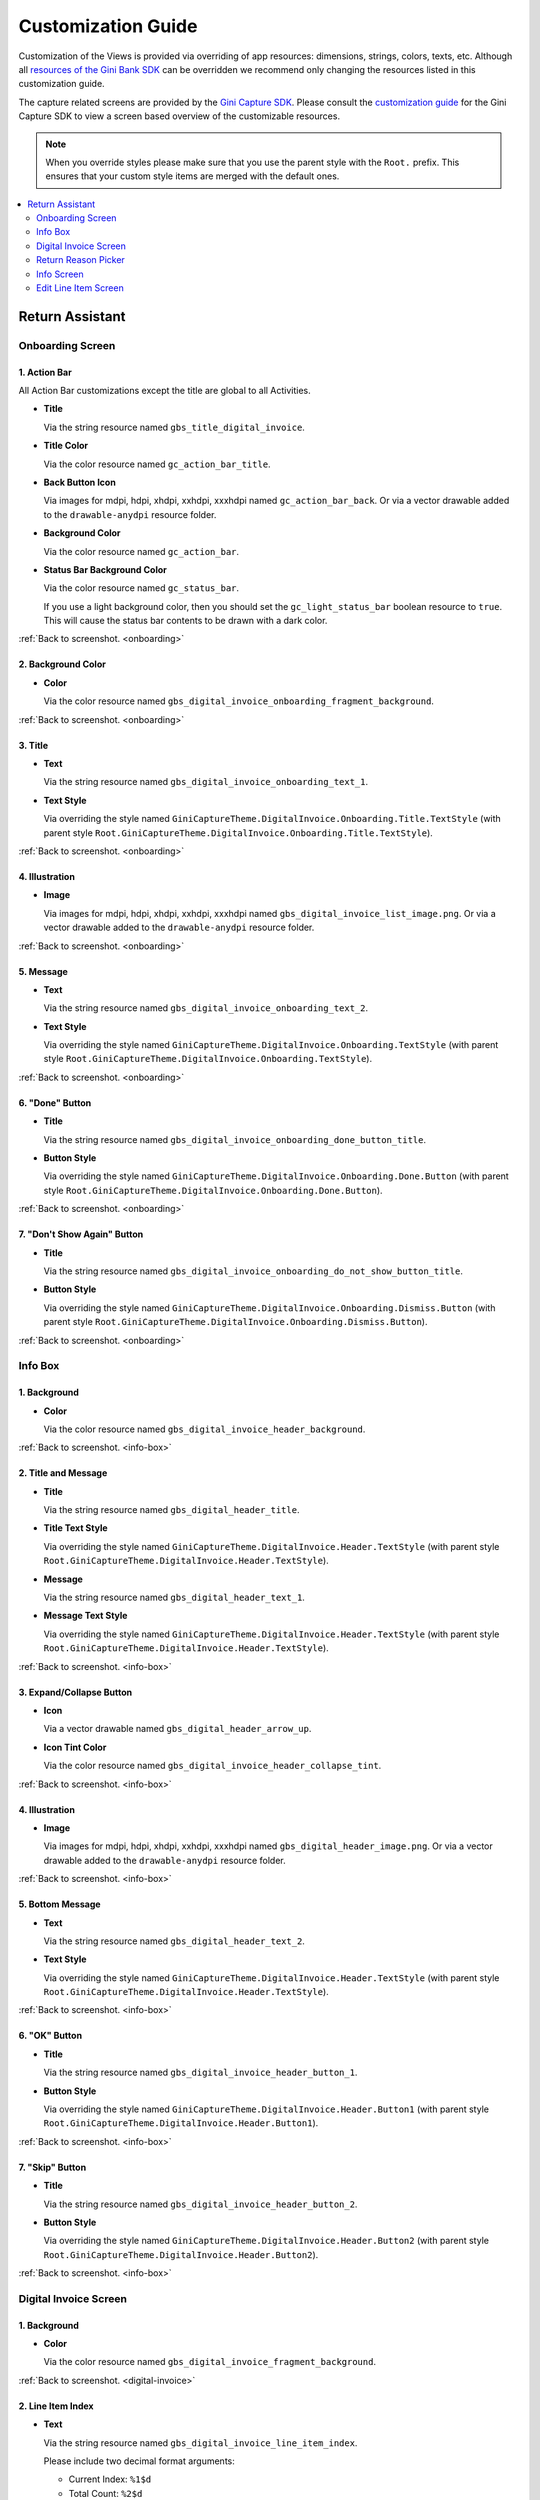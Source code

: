 Customization Guide
===================

Customization of the Views is provided via overriding of app resources: dimensions, strings, colors, texts, etc.
Although all `resources of the Gini Bank SDK
<https://github.com/gini/gini-mobile-android/tree/main/bank-sdk/sdk/src/main/res>`_ can be overridden we recommend only
changing the resources listed in this customization guide.

The capture related screens are provided by the `Gini Capture SDK
<https://github.com/gini/gini-mobile-android/tree/main/capture-sdk>`_. Please consult the `customization guide
<https://developer.gini.net/gini-mobile-android/capture-sdk/sdk/html/customization-guide.html>`_ for the Gini Capture
SDK to view a screen based overview of the customizable resources.

.. note::
  
    When you override styles please make sure that you use the parent style with the ``Root.`` prefix. This ensures 
    that your custom style items are merged with the default ones.


.. contents::
   :depth: 2
   :local:


Return Assistant
----------------

.. _onboarding:

Onboarding Screen
~~~~~~~~~~~~~~~~~

.. figure:: _static/customization/Return-Assistant-Onboarding.png
   :figwidth: 324

1. Action Bar
^^^^^^^^^^^^^

All Action Bar customizations except the title are global to all Activities.

- **Title**

  Via the string resource named ``gbs_title_digital_invoice``.

- **Title Color**

  Via the color resource named ``gc_action_bar_title``.

- **Back Button Icon**

  Via images for mdpi, hdpi, xhdpi, xxhdpi, xxxhdpi named ``gc_action_bar_back``.
  Or via a vector drawable added to the ``drawable-anydpi`` resource folder.

- **Background Color**

  Via the color resource named ``gc_action_bar``.

- **Status Bar Background Color**

  Via the color resource named ``gc_status_bar``.

  If you use a light background color, then you should set the ``gc_light_status_bar`` boolean
  resource to ``true``. This will cause the status bar contents to be drawn with a dark color.

:ref:`Back to screenshot. <onboarding>`

2. Background Color
^^^^^^^^^^^^^^^^^^^

- **Color**

  Via the color resource named ``gbs_digital_invoice_onboarding_fragment_background``.

:ref:`Back to screenshot. <onboarding>`

3. Title
^^^^^^^^

- **Text**

  Via the string resource named ``gbs_digital_invoice_onboarding_text_1``.

- **Text Style**

  Via overriding the style named ``GiniCaptureTheme.DigitalInvoice.Onboarding.Title.TextStyle`` (with
  parent style ``Root.GiniCaptureTheme.DigitalInvoice.Onboarding.Title.TextStyle``).

:ref:`Back to screenshot. <onboarding>`

4. Illustration
^^^^^^^^^^^^^^^

- **Image**

  Via images for mdpi, hdpi, xhdpi, xxhdpi, xxxhdpi named ``gbs_digital_invoice_list_image.png``.
  Or via a vector drawable added to the ``drawable-anydpi`` resource folder.

:ref:`Back to screenshot. <onboarding>`

5. Message
^^^^^^^^^^

- **Text**

  Via the string resource named ``gbs_digital_invoice_onboarding_text_2``.

- **Text Style**

  Via overriding the style named ``GiniCaptureTheme.DigitalInvoice.Onboarding.TextStyle`` (with
  parent style ``Root.GiniCaptureTheme.DigitalInvoice.Onboarding.TextStyle``).

:ref:`Back to screenshot. <onboarding>`

6. "Done" Button
^^^^^^^^^^^^^^^^^^^^

- **Title**

  Via the string resource named ``gbs_digital_invoice_onboarding_done_button_title``.

- **Button Style**

  Via overriding the style named ``GiniCaptureTheme.DigitalInvoice.Onboarding.Done.Button`` (with
  parent style ``Root.GiniCaptureTheme.DigitalInvoice.Onboarding.Done.Button``).

:ref:`Back to screenshot. <onboarding>`

7. "Don't Show Again" Button
^^^^^^^^^^^^^^^^^^^^^^^^^^^^

- **Title**

  Via the string resource named ``gbs_digital_invoice_onboarding_do_not_show_button_title``.

- **Button Style**

  Via overriding the style named ``GiniCaptureTheme.DigitalInvoice.Onboarding.Dismiss.Button`` (with
  parent style ``Root.GiniCaptureTheme.DigitalInvoice.Onboarding.Dismiss.Button``).

:ref:`Back to screenshot. <onboarding>`

.. _info-box:

Info Box
~~~~~~~~

.. figure:: _static/customization/Digital-Invoice-Check-Items-Info-Box.png
   :figwidth: 324

1. Background
^^^^^^^^^^^^^

- **Color**

  Via the color resource named ``gbs_digital_invoice_header_background``.

:ref:`Back to screenshot. <info-box>`

2. Title and Message
^^^^^^^^^^^^^^^^^^^^

- **Title**

  Via the string resource named ``gbs_digital_header_title``.

- **Title Text Style**

  Via overriding the style named ``GiniCaptureTheme.DigitalInvoice.Header.TextStyle`` (with
  parent style ``Root.GiniCaptureTheme.DigitalInvoice.Header.TextStyle``).

- **Message**

  Via the string resource named ``gbs_digital_header_text_1``.

- **Message Text Style**

  Via overriding the style named ``GiniCaptureTheme.DigitalInvoice.Header.TextStyle`` (with
  parent style ``Root.GiniCaptureTheme.DigitalInvoice.Header.TextStyle``).

:ref:`Back to screenshot. <info-box>`

3. Expand/Collapse Button
^^^^^^^^^^^^^^^^^^^^^^^^^

- **Icon**

  Via a vector drawable named ``gbs_digital_header_arrow_up``.

- **Icon Tint Color**

  Via the color resource named ``gbs_digital_invoice_header_collapse_tint``.

:ref:`Back to screenshot. <info-box>`

4. Illustration
^^^^^^^^^^^^^^^

- **Image**

  Via images for mdpi, hdpi, xhdpi, xxhdpi, xxxhdpi named ``gbs_digital_header_image.png``.
  Or via a vector drawable added to the ``drawable-anydpi`` resource folder.

:ref:`Back to screenshot. <info-box>`

5. Bottom Message
^^^^^^^^^^^^^^^^^

- **Text**

  Via the string resource named ``gbs_digital_header_text_2``.

- **Text Style**

  Via overriding the style named ``GiniCaptureTheme.DigitalInvoice.Header.TextStyle`` (with
  parent style ``Root.GiniCaptureTheme.DigitalInvoice.Header.TextStyle``).

:ref:`Back to screenshot. <info-box>`

6. "OK" Button
^^^^^^^^^^^^^^

- **Title**

  Via the string resource named ``gbs_digital_invoice_header_button_1``.

- **Button Style**

  Via overriding the style named ``GiniCaptureTheme.DigitalInvoice.Header.Button1`` (with
  parent style ``Root.GiniCaptureTheme.DigitalInvoice.Header.Button1``).

:ref:`Back to screenshot. <info-box>`

7. "Skip" Button
^^^^^^^^^^^^^^^^

- **Title**

  Via the string resource named ``gbs_digital_invoice_header_button_2``.

- **Button Style**

  Via overriding the style named ``GiniCaptureTheme.DigitalInvoice.Header.Button2`` (with
  parent style ``Root.GiniCaptureTheme.DigitalInvoice.Header.Button2``).

:ref:`Back to screenshot. <info-box>`

.. _digital-invoice:

Digital Invoice Screen
~~~~~~~~~~~~~~~~~~~~~~

.. figure:: _static/customization/Digital-Invoice-Screen.png
   :figwidth: 324

1. Background
^^^^^^^^^^^^^

- **Color**

  Via the color resource named ``gbs_digital_invoice_fragment_background``.

:ref:`Back to screenshot. <digital-invoice>`

2. Line Item Index
^^^^^^^^^^^^^^^^^^

- **Text**

  Via the string resource named ``gbs_digital_invoice_line_item_index``.
  
  Please include two decimal format arguments:

  - Current Index: ``%1$d``
  - Total Count: ``%2$d``

- **Text Style**

  Via overriding the style named ``GiniCaptureTheme.DigitalInvoice.LineItem.Index.TextStyle`` (with
  parent style ``Root.GiniCaptureTheme.DigitalInvoice.LineItem.Index.TextStyle``).

:ref:`Back to screenshot. <digital-invoice>`

3. Line Item Edit Button
^^^^^^^^^^^^^^^^^^^^^^^^

- **Title**

  Via the string resource named ``gbs_digital_invoice_header_button_2``.

- **Icon**

  Via a vector drawable named ``gbs_edit_icon``.

- **Icon Tint Color**

  Via the color resource named ``gbs_digital_invoice_edit_button``.

- **Button Style**

  Via overriding the style named ``GiniCaptureTheme.DigitalInvoice.LineItem.Edit.TextStyle`` (with
  parent style ``Root.GiniCaptureTheme.DigitalInvoice.LineItem.Edit.TextStyle``).

:ref:`Back to screenshot. <digital-invoice>`

4. Line Item Card
^^^^^^^^^^^^^^^^^

- **Border Stroke Color**

  Via the color resource named ``gbs_digital_invoice_line_item_stroke``.

- **Toggle Switch Style**

  Via overriding the style named ``GiniCaptureTheme.DigitalInvoice.Switch`` (with
  parent style ``Root.GiniCaptureTheme.DigitalInvoice.Switch``).

- **Description Text Style**

  Via overriding the style named ``GiniCaptureTheme.DigitalInvoice.LineItem.Description.TextStyle`` (with
  parent style ``Root.GiniCaptureTheme.DigitalInvoice.LineItem.Description.TextStyle``).

- **Quantity Text Style**

  Via overriding the style named ``GiniCaptureTheme.DigitalInvoice.LineItem.Quantity.TextStyle`` (with
  parent style ``Root.GiniCaptureTheme.DigitalInvoice.LineItem.Quantity.TextStyle``).

- **Price Text Style - Integral Part**

  Via overriding the style named ``GiniCaptureTheme.DigitalInvoice.LineItem.GrossPrice.Integral.TextStyle`` (with
  parent style ``Root.GiniCaptureTheme.DigitalInvoice.LineItem.GrossPrice.Integral.TextStyle``).

- **Price Text Style - Fractional Part**

  Via overriding the style named ``GiniCaptureTheme.DigitalInvoice.LineItem.GrossPrice.Fractional.TextStyle`` (with
  parent style ``Root.GiniCaptureTheme.DigitalInvoice.LineItem.GrossPrice.Fractional.TextStyle``).

- **Disabled State Color**

  Via the color resource named ``gbs_digital_invoice_line_item_disabled``.

:ref:`Back to screenshot. <digital-invoice>`

5. Additional Costs
^^^^^^^^^^^^^^^^^^^

- **Name Text Style**

  Via overriding the style named ``GiniCaptureTheme.DigitalInvoice.Addon.Name.TextStyle`` (with
  parent style ``Root.GiniCaptureTheme.DigitalInvoice.Addon.Name.TextStyle``).

- **Price Text Style - Integral Part**

  Via overriding the style named ``GiniCaptureTheme.DigitalInvoice.Addon.Price.Integral.TextStyle`` (with
  parent style ``Root.GiniCaptureTheme.DigitalInvoice.Addon.Price.Integral.TextStyle``).

- **Price Text Style - Fractional Part**

  Via overriding the style named ``GiniCaptureTheme.DigitalInvoice.Addon.Price.Fractional.TextStyle`` (with
  parent style ``Root.GiniCaptureTheme.DigitalInvoice.Addon.Price.Fractional.TextStyle``).

:ref:`Back to screenshot. <digital-invoice>`

6. "Add Article" Button
^^^^^^^^^^^^^^^^^^^^^^^

- **Title**

  Via the string resource named ``gbs_digital_invoice_footer_add``.

- **Button Style**

  Via overriding the style named ``GiniCaptureTheme.DigitalInvoice.Add.Button`` (with
  parent style ``Root.GiniCaptureTheme.DigitalInvoice.Add.Button``).

:ref:`Back to screenshot. <digital-invoice>`

7. Total Price
^^^^^^^^^^^^^^

- **Total Price Label Text**

  Via the string resource named ``gbs_digital_invoice_footer_total_label``.

- **Total Price Label Text Style**

  Via overriding the style named ``GiniCaptureTheme.DigitalInvoice.TotalGrossPrice.Label.TextStyle`` (with
  parent style ``Root.GiniCaptureTheme.DigitalInvoice.TotalGrossPrice.Label.TextStyle``).

- **Explanation Text**

  Via the string resource named ``gbs_digital_invoice_footer_total_expl``.

- **Explanation Text Style**

  Via overriding the style named ``GiniCaptureTheme.DigitalInvoice.TotalGrossPrice.Expl.TextStyle`` (with
  parent style ``Root.GiniCaptureTheme.DigitalInvoice.TotalGrossPrice.Expl.TextStyle``).

- **Total Price Text Style - Integral Part**

  Via overriding the style named ``GiniCaptureTheme.DigitalInvoice.TotalGrossPrice.Integral.TextStyle`` (with
  parent style ``Root.GiniCaptureTheme.DigitalInvoice.TotalGrossPrice.Integral.TextStyle``).

- **Total Price Text Style - Fractional Part**

  Via overriding the style named ``GiniCaptureTheme.DigitalInvoice.TotalGrossPrice.Fractional.TextStyle`` (with
  parent style ``Root.GiniCaptureTheme.DigitalInvoice.TotalGrossPrice.Fractional.TextStyle``).

:ref:`Back to screenshot. <digital-invoice>`

8. Bottom Notice
^^^^^^^^^^^^^^^^

- **Text**

  Via the string resource named ``gbs_digital_invoice_footer_notice``.

- **Text Style**

  Via overriding the style named ``GiniCaptureTheme.DigitalInvoice.Footer.Notice.TextStyle`` (with
  parent style ``Root.GiniCaptureTheme.DigitalInvoice.Footer.Notice.TextStyle``).

:ref:`Back to screenshot. <digital-invoice>`

9. "Pay" Button
^^^^^^^^^^^^^^^^^^^^^^^

- **Title**

  Via the string resource named ``gbs_digital_invoice_pay``.
  
  Please include two decimal format arguments:

  - Selected Items Count: ``%1$d``
  - Total Count: ``%2$d``

- **Button Style**

  Via overriding the style named ``GiniCaptureTheme.DigitalInvoice.Pay.Button`` (with
  parent style ``Root.GiniCaptureTheme.DigitalInvoice.Pay.Button``).

:ref:`Back to screenshot. <digital-invoice>`

10. "Skip" Button
^^^^^^^^^^^^^^^^^^^^^^^

- **Title**

  Via the string resource named ``gbs_digital_invoice_footer_skip``.

- **Button Style**

  Via overriding the style named ``GiniCaptureTheme.DigitalInvoice.Skip.Button`` (with
  parent style ``Root.GiniCaptureTheme.DigitalInvoice.Skip.Button``).

:ref:`Back to screenshot. <digital-invoice>`

.. _return-reason-picker:

Return Reason Picker
~~~~~~~~~~~~~~~~~~~~

.. figure:: _static/customization/Digital-Invoice-Return-Reason-Picker.png
   :figwidth: 324

1. Title
^^^^^^^^

- **Text**

  Via the string resource named ``gbs_digital_invoice_return_reason_dialog_title``.

- **Text Style**

  Via overriding the style named ``GiniCaptureTheme.DigitalInvoice.ReturnReasonDialog.Title.TextStyle`` (with
  parent style ``Root.GiniCaptureTheme.DigitalInvoice.ReturnReasonDialog.Title.TextStyle``).

- **Divider Color**

  Via the color resource named ``gbs_digital_invoice_return_reason_dialog_divider``.

:ref:`Back to screenshot. <return-reason-picker>`

2. Return Reason Item
^^^^^^^^^^^^^^^^^^^^^

- **Text Style**

  Via overriding the style named ``GiniCaptureTheme.DigitalInvoice.ReturnReasonDialog.Item.TextStyle`` (with
  parent style ``Root.GiniCaptureTheme.DigitalInvoice.ReturnReasonDialog.Item.TextStyle``).

:ref:`Back to screenshot. <dreturn-reason-picker>`

.. _info-screen:

Info Screen
~~~~~~~~~~~

.. figure:: _static/customization/Digital-Invoice-Info-Screen.png
   :figwidth: 324

1. Background
^^^^^^^^^^^^^

- **Color**

  Via the color resource named ``gbs_digital_invoice_onboarding_fragment_background``.

:ref:`Back to screenshot. <info-screen>`

2. Title
^^^^^^^^

- **Text**

  Via the string resource named ``gbs_digital_invoice_info_text_1``.

- **Text Style**

  Via overriding the style named ``GiniCaptureTheme.DigitalInvoice.Info.Title.TextStyle`` (with
  parent style ``Root.GiniCaptureTheme.DigitalInvoice.Info.Title.TextStyle``).

:ref:`Back to screenshot. <info-screen>`

3. Illustration
^^^^^^^^^^^^^^^

- **Image**

  Via images for mdpi, hdpi, xhdpi, xxhdpi, xxxhdpi named ``gbs_digital_invoice_list_image.png``.
  Or via a vector drawable added to the ``drawable-anydpi`` resource folder.

:ref:`Back to screenshot. <info-screen>`

4. Message
^^^^^^^^^^

- **Text**

  Via the string resource named ``gbs_digital_invoice_info_text_2``.

- **Text Style**

  Via overriding the style named ``GiniCaptureTheme.DigitalInvoice.Info.TextStyle`` (with
  parent style ``Root.GiniCaptureTheme.DigitalInvoice.Info.TextStyle``).

:ref:`Back to screenshot. <info-screen>`

5. "Close" Button
^^^^^^^^^^^^^^^^^

- **Title**

  Via the string resource named ``gbs_digital_invoice_info_close_button_title``.

- **Button Style**

  Via overriding the style named ``GiniCaptureTheme.DigitalInvoice.Info.Button`` (with
  parent style ``Root.GiniCaptureTheme.DigitalInvoice.Info.Button``).

:ref:`Back to screenshot. <info-screen>`

.. _edit-line-item:

Edit Line Item Screen
~~~~~~~~~~~~~~~~~~~~~

.. figure:: _static/customization/Digital-Invoice-Edit-Line-Item.png
   :figwidth: 324

1. Action Bar
^^^^^^^^^^^^^

All Action Bar customizations except the title are global to all Activities.

- **Title**

  Via the string resource named ``gbs_title_line_item_details``.

- **Title Color**

  Via the color resource named ``gc_action_bar_title``.

- **Back Button Icon**

  Via images for mdpi, hdpi, xhdpi, xxhdpi, xxxhdpi named ``gc_action_bar_back``.
  Or via a vector drawable added to the ``drawable-anydpi`` resource folder.

- **Background Color**

  Via the color resource named ``gc_action_bar``.

- **Status Bar Background Color**

  Via the color resource named ``gc_status_bar``.

  If you use a light background color, then you should set the ``gc_light_status_bar`` boolean
  resource to ``true``. This will cause the status bar contents to be drawn with a dark color.

:ref:`Back to screenshot. <edit-line-item>`

2. Background
^^^^^^^^^^^^^

- **Color**

  Via the color resource named ``gbs_digital_invoice_line_item_details_background``.

:ref:`Back to screenshot. <edit-line-item>`

3. Toggle Switch
^^^^^^^^^^^^^^^^

- **Label Text**

  Via the plural string resource named ``gbs_digital_invoice_line_item_details_selected_line_items`` and the additional string resource for selected
  state named ``gbs_digital_invoice_line_item_details_selected``.

  Please include two format arguments in the plural strings:

  - Quantity decimal: ``%1$d``
  - Suffix string: ``%2$s``

  Example:

  .. code-block:: xml

    <plurals name="gbs_digital_invoice_line_item_details_selected_line_items">
        <item quantity="other">%1$d Artikel %2$s</item>
    </plurals>
    <string name="gbs_digital_invoice_line_item_details_selected">ausgewählt</string>

- **Label Text Style**

  Via overriding the style named ``GiniCaptureTheme.DigitalInvoice.LineItemDetails.Checkbox.TextStyle`` (with
  parent style ``Root.GiniCaptureTheme.DigitalInvoice.LineItemDetails.Checkbox.TextStyle``).

- **Toggle Switch Style**

  Via overriding the style named ``GiniCaptureTheme.DigitalInvoice.Switch`` (with
  parent style ``Root.GiniCaptureTheme.DigitalInvoice.Switch``).

:ref:`Back to screenshot. <edit-line-item>`

4. 5. 6. Input Fields: Description, Quantity, Price
^^^^^^^^^^^^^^^^^^^^

- **Description Label Text**

  Via the string resource named ``gbs_digital_invoice_line_item_details_description_label``.

- **Quantity Label Text**

  Via the string resource named ``gbs_digital_invoice_line_item_details_quantity_label``.

- **Price Label Text**

  Via the string resource named ``gbs_digital_invoice_line_item_details_gross_price_label``.

- **Label Text Style**

  Via overriding the style named ``GiniCaptureTheme.DigitalInvoice.LineItemDetails.InputField.Hint.TextStyle`` (with
  parent style ``Root.GiniCaptureTheme.DigitalInvoice.LineItemDetails.InputField.Hint.TextStyle``).

- **Input Field Style**

  Via overriding the style named ``GiniCaptureTheme.DigitalInvoice.LineItemDetails.InputField.Style`` (with
  parent style ``Root.GiniCaptureTheme.DigitalInvoice.LineItemDetails.InputField.Style``).

- **Input Field Text Style**

  Via overriding the style named ``GiniCaptureTheme.DigitalInvoice.LineItemDetails.InputField.TextStyle`` (with
  parent style ``Root.GiniCaptureTheme.DigitalInvoice.LineItemDetails.InputField.TextStyle``).

:ref:`Back to screenshot. <edit-line-item>`

7. Multiplication Symbol
^^^^^^^^^^^^^^^^^^^^^^^^

- **Color**

  Via the color resource named ``gbs_digital_invoice_line_item_details_multiplication_symbol``.

:ref:`Back to screenshot. <edit-line-item>`

8. Total Price
^^^^^^^^^^^^^^

- **Total Price Label Text**

  Via the string resource named ``gbs_digital_invoice_line_item_details_total_label``.

- **Total Price Label Text Style**

  Via overriding the style named ``GiniCaptureTheme.DigitalInvoice.LineItemDetails.Total.TextStyle`` (with
  parent style ``Root.GiniCaptureTheme.DigitalInvoice.LineItemDetails.Total.TextStyle``).

- **Total Price Info Text**

  Via the string resource named ``gbs_digital_invoice_line_item_total_info_label``.

- **Total Price Info Text Style**

  Via overriding the style named ``GiniCaptureTheme.DigitalInvoice.LineItemDetails.Total.Info.TextStyle`` (with
  parent style ``Root.GiniCaptureTheme.DigitalInvoice.LineItemDetails.Total.Info.TextStyle``).

- **Total Price Text Style - Integral Part**

  Via overriding the style named ``GiniCaptureTheme.DigitalInvoice.TotalGrossPrice.Integral.TextStyle`` (with
  parent style ``Root.GiniCaptureTheme.DigitalInvoice.TotalGrossPrice.Integral.TextStyle``).

- **Total Price Text Style - Fractional Part**

  Via overriding the style named ``GiniCaptureTheme.DigitalInvoice.TotalGrossPrice.Fractional.TextStyle`` (with
  parent style ``Root.GiniCaptureTheme.DigitalInvoice.TotalGrossPrice.Fractional.TextStyle``).

:ref:`Back to screenshot. <edit-line-item>`

9. "Save" Button
^^^^^^^^^^^^^^^^^

- **Title**

  Via the string resource named ``gbs_digital_invoice_line_item_details_save``.

- **Button Style**

  Via overriding the style named ``GiniCaptureTheme.DigitalInvoice.LineItemDetails.Save.Button`` (with
  parent style ``Root.GiniCaptureTheme.DigitalInvoice.LineItemDetails.Save.Button``).

:ref:`Back to screenshot. <edit-line-item>`
